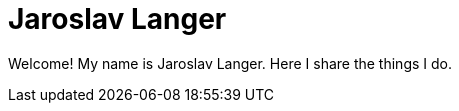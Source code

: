 = Jaroslav Langer
:stylesheet: style.css

Welcome! My name is Jaroslav Langer. Here I share the things I do.
